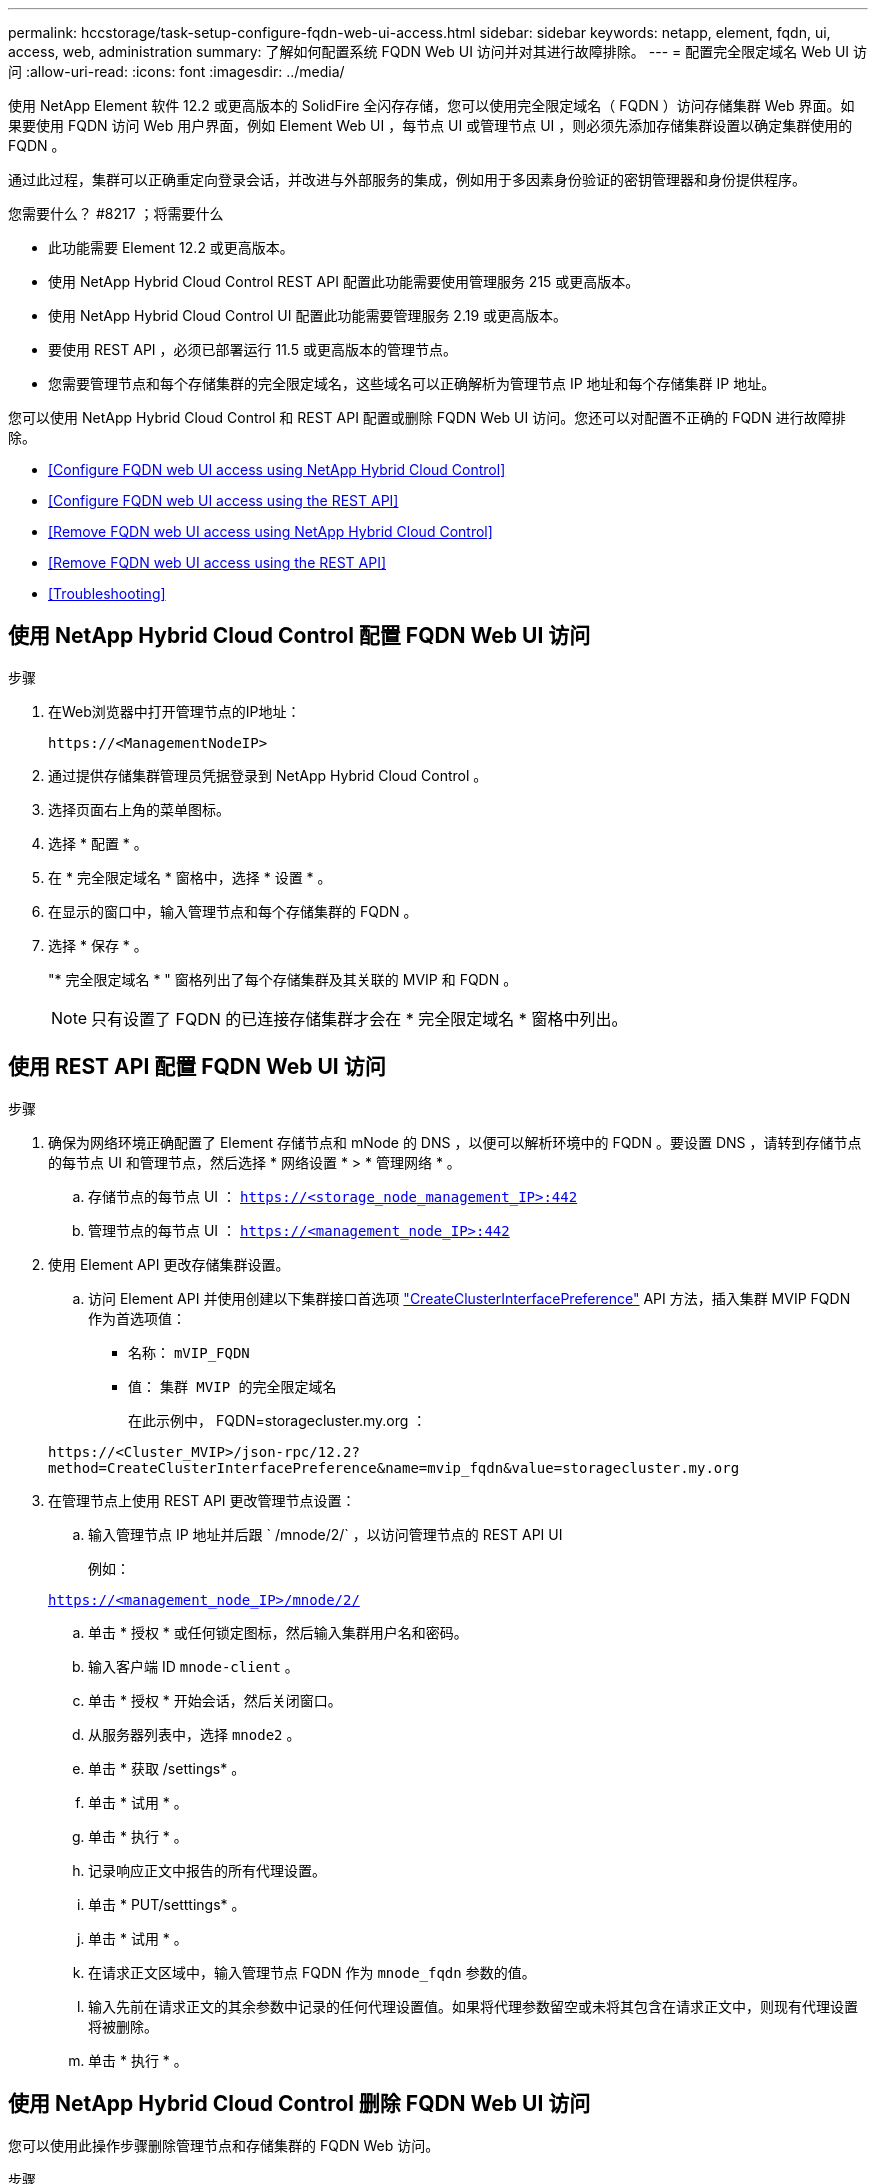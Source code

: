 ---
permalink: hccstorage/task-setup-configure-fqdn-web-ui-access.html 
sidebar: sidebar 
keywords: netapp, element, fqdn, ui, access, web, administration 
summary: 了解如何配置系统 FQDN Web UI 访问并对其进行故障排除。 
---
= 配置完全限定域名 Web UI 访问
:allow-uri-read: 
:icons: font
:imagesdir: ../media/


[role="lead"]
使用 NetApp Element 软件 12.2 或更高版本的 SolidFire 全闪存存储，您可以使用完全限定域名（ FQDN ）访问存储集群 Web 界面。如果要使用 FQDN 访问 Web 用户界面，例如 Element Web UI ，每节点 UI 或管理节点 UI ，则必须先添加存储集群设置以确定集群使用的 FQDN 。

通过此过程，集群可以正确重定向登录会话，并改进与外部服务的集成，例如用于多因素身份验证的密钥管理器和身份提供程序。

.您需要什么？ #8217 ；将需要什么
* 此功能需要 Element 12.2 或更高版本。
* 使用 NetApp Hybrid Cloud Control REST API 配置此功能需要使用管理服务 215 或更高版本。
* 使用 NetApp Hybrid Cloud Control UI 配置此功能需要管理服务 2.19 或更高版本。
* 要使用 REST API ，必须已部署运行 11.5 或更高版本的管理节点。
* 您需要管理节点和每个存储集群的完全限定域名，这些域名可以正确解析为管理节点 IP 地址和每个存储集群 IP 地址。


您可以使用 NetApp Hybrid Cloud Control 和 REST API 配置或删除 FQDN Web UI 访问。您还可以对配置不正确的 FQDN 进行故障排除。

* <<Configure FQDN web UI access using NetApp Hybrid Cloud Control>>
* <<Configure FQDN web UI access using the REST API>>
* <<Remove FQDN web UI access using NetApp Hybrid Cloud Control>>
* <<Remove FQDN web UI access using the REST API>>
* <<Troubleshooting>>




== 使用 NetApp Hybrid Cloud Control 配置 FQDN Web UI 访问

.步骤
. 在Web浏览器中打开管理节点的IP地址：
+
[listing]
----
https://<ManagementNodeIP>
----
. 通过提供存储集群管理员凭据登录到 NetApp Hybrid Cloud Control 。
. 选择页面右上角的菜单图标。
. 选择 * 配置 * 。
. 在 * 完全限定域名 * 窗格中，选择 * 设置 * 。
. 在显示的窗口中，输入管理节点和每个存储集群的 FQDN 。
. 选择 * 保存 * 。
+
"* 完全限定域名 * " 窗格列出了每个存储集群及其关联的 MVIP 和 FQDN 。

+

NOTE: 只有设置了 FQDN 的已连接存储集群才会在 * 完全限定域名 * 窗格中列出。





== 使用 REST API 配置 FQDN Web UI 访问

.步骤
. 确保为网络环境正确配置了 Element 存储节点和 mNode 的 DNS ，以便可以解析环境中的 FQDN 。要设置 DNS ，请转到存储节点的每节点 UI 和管理节点，然后选择 * 网络设置 * > * 管理网络 * 。
+
.. 存储节点的每节点 UI ： `https://<storage_node_management_IP>:442`
.. 管理节点的每节点 UI ： `https://<management_node_IP>:442`


. 使用 Element API 更改存储集群设置。
+
.. 访问 Element API 并使用创建以下集群接口首选项 link:../api/reference_element_api_createclusterinterfacepreference.html["CreateClusterInterfacePreference"] API 方法，插入集群 MVIP FQDN 作为首选项值：
+
*** 名称： `mVIP_FQDN`
*** 值： `集群 MVIP 的完全限定域名`
+
在此示例中， FQDN=storagecluster.my.org ：

+
[listing]
----
https://<Cluster_MVIP>/json-rpc/12.2?
method=CreateClusterInterfacePreference&name=mvip_fqdn&value=storagecluster.my.org
----




. 在管理节点上使用 REST API 更改管理节点设置：
+
.. 输入管理节点 IP 地址并后跟 ` /mnode/2/` ，以访问管理节点的 REST API UI
+
例如：

+
`https://<management_node_IP>/mnode/2/`

.. 单击 * 授权 * 或任何锁定图标，然后输入集群用户名和密码。
.. 输入客户端 ID `mnode-client` 。
.. 单击 * 授权 * 开始会话，然后关闭窗口。
.. 从服务器列表中，选择 `mnode2` 。
.. 单击 * 获取 /settings* 。
.. 单击 * 试用 * 。
.. 单击 * 执行 * 。
.. 记录响应正文中报告的所有代理设置。
.. 单击 * PUT/setttings* 。
.. 单击 * 试用 * 。
.. 在请求正文区域中，输入管理节点 FQDN 作为 `mnode_fqdn` 参数的值。
.. 输入先前在请求正文的其余参数中记录的任何代理设置值。如果将代理参数留空或未将其包含在请求正文中，则现有代理设置将被删除。
.. 单击 * 执行 * 。






== 使用 NetApp Hybrid Cloud Control 删除 FQDN Web UI 访问

您可以使用此操作步骤删除管理节点和存储集群的 FQDN Web 访问。

.步骤
. 在 * 完全限定域名 * 窗格中，选择 * 编辑 * 。
. 在显示的窗口中，删除 * FQDN * 文本字段中的内容。
. 选择 * 保存 * 。
+
此窗口将关闭，并且 FQDN 不再列在 * 完全限定域名 * 窗格中。





== 使用 REST API 删除 FQDN Web UI 访问

.步骤
. 使用 Element API 更改存储集群设置。
+
.. 使用 `DDeleteClusterInterfacePreference` API 方法访问 Element API 并删除以下集群接口首选项：
+
*** 名称： `mVIP_FQDN`
+
例如：

+
[listing]
----
https://<Cluster_MVIP>/json-rpc/12.2?method=DeleteClusterInterfacePreference&name=mvip_fqdn
----




. 在管理节点上使用 REST API 更改管理节点设置：
+
.. 输入管理节点 IP 地址并后跟 ` /mnode/2/` ，以访问管理节点的 REST API UI例如：
+
[listing]
----
https://<management_node_IP>/mnode/2/
----
.. 选择 * 授权 * 或任何锁定图标，然后输入 Element 集群用户名和密码。
.. 输入客户端 ID `mnode-client` 。
.. 选择 * 授权 * 以开始会话。
.. 关闭窗口。
.. 选择 * PUT /settings* 。
.. 选择 * 试用 * 。
.. 在请求正文区域中，请勿为 `mnode_fqdn` 参数输入值。此外，还应指定是否应使用代理（`true` 或 `false` ）作为 `use_proxy` 参数。
+
[listing]
----
{
 "mnode_fqdn": "",
 "use_proxy": false
}
----
.. 选择 * 执行 * 。






== 故障排除

如果 FQDN 配置不正确，则在访问管理节点，存储集群或同时访问这两者时可能会出现问题。请使用以下信息帮助对问题描述进行故障排除。

[cols="3*"]
|===
| 问题描述 | 发生原因 | 解决方法： 


 a| 
* 尝试使用 FQDN 访问管理节点或存储集群时，出现浏览器错误。
* 您不能使用 IP 地址登录到管理节点或存储集群。

| 管理节点 FQDN 和存储集群 FQDN 配置不正确。 | 按照此页面上的 REST API 说明删除管理节点和存储集群 FQDN 设置并重新配置它们。 


 a| 
* 尝试访问存储集群 FQDN 时出现浏览器错误。
* 您不能使用 IP 地址登录到管理节点或存储集群。

| 已正确配置管理节点 FQDN ，但存储集群 FQDN 配置不正确。 | 按照此页面上的 REST API 说明删除存储集群 FQDN 设置并重新配置它们 


 a| 
* 尝试访问管理节点 FQDN 时出现浏览器错误。
* 您可以使用 IP 地址登录到管理节点和存储集群。

| 管理节点 FQDN 配置不正确，但存储集群 FQDN 配置正确。 | 登录到 NetApp Hybrid Cloud Control 以更正 UI 中的管理节点 FQDN 设置，或者使用此页面上的 REST API 说明更正设置。 
|===


== 了解更多信息

* https://www.netapp.com/data-storage/solidfire/documentation["SolidFire 和 Element 资源页面"^]
* https://docs.netapp.com/us-en/vcp/index.html["适用于 vCenter Server 的 NetApp Element 插件"^]

